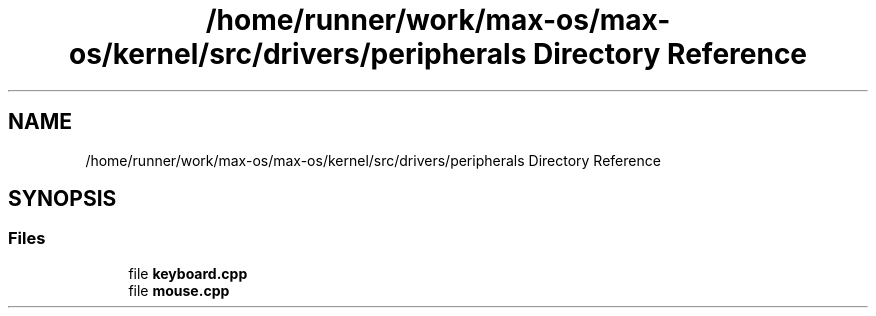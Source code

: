 .TH "/home/runner/work/max-os/max-os/kernel/src/drivers/peripherals Directory Reference" 3 "Fri Jan 5 2024" "Version 0.1" "Max OS" \" -*- nroff -*-
.ad l
.nh
.SH NAME
/home/runner/work/max-os/max-os/kernel/src/drivers/peripherals Directory Reference
.SH SYNOPSIS
.br
.PP
.SS "Files"

.in +1c
.ti -1c
.RI "file \fBkeyboard\&.cpp\fP"
.br
.ti -1c
.RI "file \fBmouse\&.cpp\fP"
.br
.in -1c
